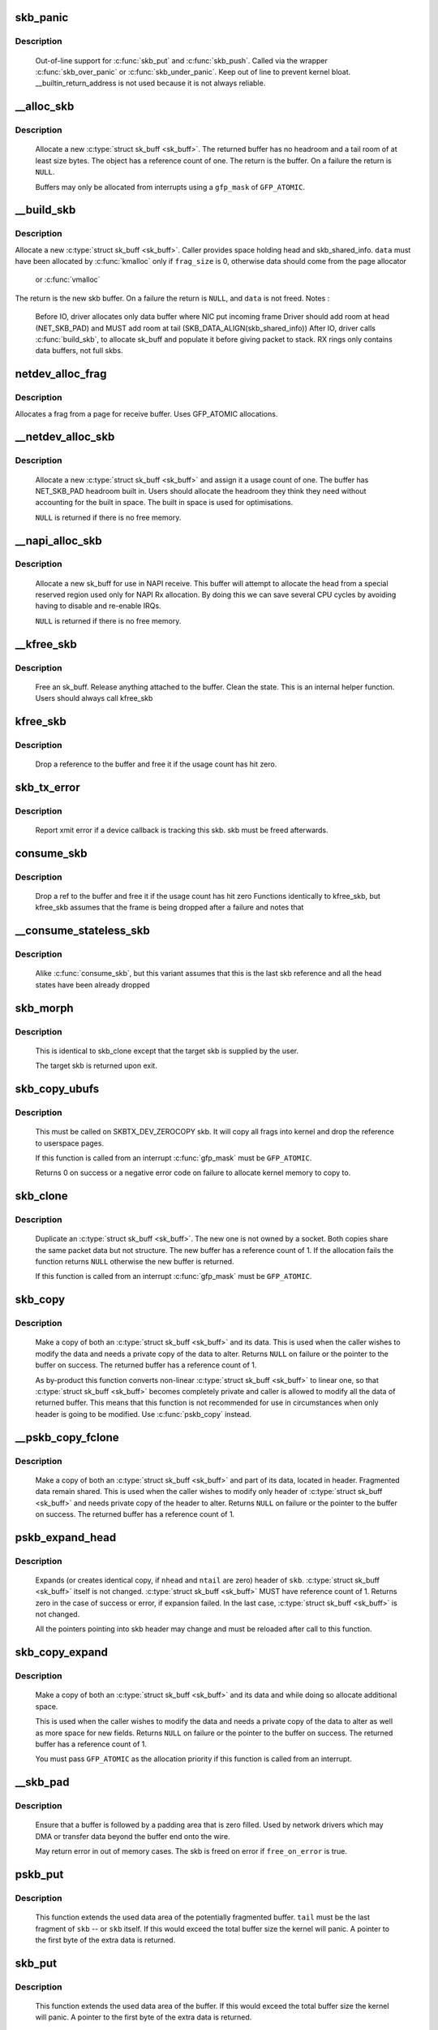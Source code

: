 .. -*- coding: utf-8; mode: rst -*-
.. src-file: net/core/skbuff.c

.. _`skb_panic`:

skb_panic
=========

.. c:function:: void skb_panic(struct sk_buff *skb, unsigned int sz, void *addr, const char msg)

    private function for out-of-line support

    :param struct sk_buff \*skb:
        buffer

    :param unsigned int sz:
        size

    :param void \*addr:
        address

    :param const char msg:
        skb_over_panic or skb_under_panic

.. _`skb_panic.description`:

Description
-----------

     Out-of-line support for \ :c:func:`skb_put`\  and \ :c:func:`skb_push`\ .
     Called via the wrapper \ :c:func:`skb_over_panic`\  or \ :c:func:`skb_under_panic`\ .
     Keep out of line to prevent kernel bloat.
     __builtin_return_address is not used because it is not always reliable.

.. _`__alloc_skb`:

__alloc_skb
===========

.. c:function:: struct sk_buff *__alloc_skb(unsigned int size, gfp_t gfp_mask, int flags, int node)

    allocate a network buffer

    :param unsigned int size:
        size to allocate

    :param gfp_t gfp_mask:
        allocation mask

    :param int flags:
        If SKB_ALLOC_FCLONE is set, allocate from fclone cache
        instead of head cache and allocate a cloned (child) skb.
        If SKB_ALLOC_RX is set, __GFP_MEMALLOC will be used for
        allocations in case the data is required for writeback

    :param int node:
        numa node to allocate memory on

.. _`__alloc_skb.description`:

Description
-----------

     Allocate a new \ :c:type:`struct sk_buff <sk_buff>`\ . The returned buffer has no headroom and a
     tail room of at least size bytes. The object has a reference count
     of one. The return is the buffer. On a failure the return is \ ``NULL``\ .

     Buffers may only be allocated from interrupts using a \ ``gfp_mask``\  of
     \ ``GFP_ATOMIC``\ .

.. _`__build_skb`:

__build_skb
===========

.. c:function:: struct sk_buff *__build_skb(void *data, unsigned int frag_size)

    build a network buffer

    :param void \*data:
        data buffer provided by caller

    :param unsigned int frag_size:
        size of data, or 0 if head was kmalloced

.. _`__build_skb.description`:

Description
-----------

Allocate a new \ :c:type:`struct sk_buff <sk_buff>`\ . Caller provides space holding head and
skb_shared_info. \ ``data``\  must have been allocated by \ :c:func:`kmalloc`\  only if
\ ``frag_size``\  is 0, otherwise data should come from the page allocator
 or \ :c:func:`vmalloc`\ 
The return is the new skb buffer.
On a failure the return is \ ``NULL``\ , and \ ``data``\  is not freed.
Notes :
 Before IO, driver allocates only data buffer where NIC put incoming frame
 Driver should add room at head (NET_SKB_PAD) and
 MUST add room at tail (SKB_DATA_ALIGN(skb_shared_info))
 After IO, driver calls \ :c:func:`build_skb`\ , to allocate sk_buff and populate it
 before giving packet to stack.
 RX rings only contains data buffers, not full skbs.

.. _`netdev_alloc_frag`:

netdev_alloc_frag
=================

.. c:function:: void *netdev_alloc_frag(unsigned int fragsz)

    allocate a page fragment

    :param unsigned int fragsz:
        fragment size

.. _`netdev_alloc_frag.description`:

Description
-----------

Allocates a frag from a page for receive buffer.
Uses GFP_ATOMIC allocations.

.. _`__netdev_alloc_skb`:

__netdev_alloc_skb
==================

.. c:function:: struct sk_buff *__netdev_alloc_skb(struct net_device *dev, unsigned int len, gfp_t gfp_mask)

    allocate an skbuff for rx on a specific device

    :param struct net_device \*dev:
        network device to receive on

    :param unsigned int len:
        length to allocate

    :param gfp_t gfp_mask:
        get_free_pages mask, passed to alloc_skb

.. _`__netdev_alloc_skb.description`:

Description
-----------

     Allocate a new \ :c:type:`struct sk_buff <sk_buff>`\  and assign it a usage count of one. The
     buffer has NET_SKB_PAD headroom built in. Users should allocate
     the headroom they think they need without accounting for the
     built in space. The built in space is used for optimisations.

     \ ``NULL``\  is returned if there is no free memory.

.. _`__napi_alloc_skb`:

__napi_alloc_skb
================

.. c:function:: struct sk_buff *__napi_alloc_skb(struct napi_struct *napi, unsigned int len, gfp_t gfp_mask)

    allocate skbuff for rx in a specific NAPI instance

    :param struct napi_struct \*napi:
        napi instance this buffer was allocated for

    :param unsigned int len:
        length to allocate

    :param gfp_t gfp_mask:
        get_free_pages mask, passed to alloc_skb and alloc_pages

.. _`__napi_alloc_skb.description`:

Description
-----------

     Allocate a new sk_buff for use in NAPI receive.  This buffer will
     attempt to allocate the head from a special reserved region used
     only for NAPI Rx allocation.  By doing this we can save several
     CPU cycles by avoiding having to disable and re-enable IRQs.

     \ ``NULL``\  is returned if there is no free memory.

.. _`__kfree_skb`:

__kfree_skb
===========

.. c:function:: void __kfree_skb(struct sk_buff *skb)

    private function

    :param struct sk_buff \*skb:
        buffer

.. _`__kfree_skb.description`:

Description
-----------

     Free an sk_buff. Release anything attached to the buffer.
     Clean the state. This is an internal helper function. Users should
     always call kfree_skb

.. _`kfree_skb`:

kfree_skb
=========

.. c:function:: void kfree_skb(struct sk_buff *skb)

    free an sk_buff

    :param struct sk_buff \*skb:
        buffer to free

.. _`kfree_skb.description`:

Description
-----------

     Drop a reference to the buffer and free it if the usage count has
     hit zero.

.. _`skb_tx_error`:

skb_tx_error
============

.. c:function:: void skb_tx_error(struct sk_buff *skb)

    report an sk_buff xmit error

    :param struct sk_buff \*skb:
        buffer that triggered an error

.. _`skb_tx_error.description`:

Description
-----------

     Report xmit error if a device callback is tracking this skb.
     skb must be freed afterwards.

.. _`consume_skb`:

consume_skb
===========

.. c:function:: void consume_skb(struct sk_buff *skb)

    free an skbuff

    :param struct sk_buff \*skb:
        buffer to free

.. _`consume_skb.description`:

Description
-----------

     Drop a ref to the buffer and free it if the usage count has hit zero
     Functions identically to kfree_skb, but kfree_skb assumes that the frame
     is being dropped after a failure and notes that

.. _`__consume_stateless_skb`:

__consume_stateless_skb
=======================

.. c:function:: void __consume_stateless_skb(struct sk_buff *skb)

    free an skbuff, assuming it is stateless

    :param struct sk_buff \*skb:
        buffer to free

.. _`__consume_stateless_skb.description`:

Description
-----------

     Alike \ :c:func:`consume_skb`\ , but this variant assumes that this is the last
     skb reference and all the head states have been already dropped

.. _`skb_morph`:

skb_morph
=========

.. c:function:: struct sk_buff *skb_morph(struct sk_buff *dst, struct sk_buff *src)

    morph one skb into another

    :param struct sk_buff \*dst:
        the skb to receive the contents

    :param struct sk_buff \*src:
        the skb to supply the contents

.. _`skb_morph.description`:

Description
-----------

     This is identical to skb_clone except that the target skb is
     supplied by the user.

     The target skb is returned upon exit.

.. _`skb_copy_ubufs`:

skb_copy_ubufs
==============

.. c:function:: int skb_copy_ubufs(struct sk_buff *skb, gfp_t gfp_mask)

    copy userspace skb frags buffers to kernel

    :param struct sk_buff \*skb:
        the skb to modify

    :param gfp_t gfp_mask:
        allocation priority

.. _`skb_copy_ubufs.description`:

Description
-----------

     This must be called on SKBTX_DEV_ZEROCOPY skb.
     It will copy all frags into kernel and drop the reference
     to userspace pages.

     If this function is called from an interrupt \ :c:func:`gfp_mask`\  must be
     \ ``GFP_ATOMIC``\ .

     Returns 0 on success or a negative error code on failure
     to allocate kernel memory to copy to.

.. _`skb_clone`:

skb_clone
=========

.. c:function:: struct sk_buff *skb_clone(struct sk_buff *skb, gfp_t gfp_mask)

    duplicate an sk_buff

    :param struct sk_buff \*skb:
        buffer to clone

    :param gfp_t gfp_mask:
        allocation priority

.. _`skb_clone.description`:

Description
-----------

     Duplicate an \ :c:type:`struct sk_buff <sk_buff>`\ . The new one is not owned by a socket. Both
     copies share the same packet data but not structure. The new
     buffer has a reference count of 1. If the allocation fails the
     function returns \ ``NULL``\  otherwise the new buffer is returned.

     If this function is called from an interrupt \ :c:func:`gfp_mask`\  must be
     \ ``GFP_ATOMIC``\ .

.. _`skb_copy`:

skb_copy
========

.. c:function:: struct sk_buff *skb_copy(const struct sk_buff *skb, gfp_t gfp_mask)

    create private copy of an sk_buff

    :param const struct sk_buff \*skb:
        buffer to copy

    :param gfp_t gfp_mask:
        allocation priority

.. _`skb_copy.description`:

Description
-----------

     Make a copy of both an \ :c:type:`struct sk_buff <sk_buff>`\  and its data. This is used when the
     caller wishes to modify the data and needs a private copy of the
     data to alter. Returns \ ``NULL``\  on failure or the pointer to the buffer
     on success. The returned buffer has a reference count of 1.

     As by-product this function converts non-linear \ :c:type:`struct sk_buff <sk_buff>`\  to linear
     one, so that \ :c:type:`struct sk_buff <sk_buff>`\  becomes completely private and caller is allowed
     to modify all the data of returned buffer. This means that this
     function is not recommended for use in circumstances when only
     header is going to be modified. Use \ :c:func:`pskb_copy`\  instead.

.. _`__pskb_copy_fclone`:

__pskb_copy_fclone
==================

.. c:function:: struct sk_buff *__pskb_copy_fclone(struct sk_buff *skb, int headroom, gfp_t gfp_mask, bool fclone)

    create copy of an sk_buff with private head.

    :param struct sk_buff \*skb:
        buffer to copy

    :param int headroom:
        headroom of new skb

    :param gfp_t gfp_mask:
        allocation priority

    :param bool fclone:
        if true allocate the copy of the skb from the fclone
        cache instead of the head cache; it is recommended to set this
        to true for the cases where the copy will likely be cloned

.. _`__pskb_copy_fclone.description`:

Description
-----------

     Make a copy of both an \ :c:type:`struct sk_buff <sk_buff>`\  and part of its data, located
     in header. Fragmented data remain shared. This is used when
     the caller wishes to modify only header of \ :c:type:`struct sk_buff <sk_buff>`\  and needs
     private copy of the header to alter. Returns \ ``NULL``\  on failure
     or the pointer to the buffer on success.
     The returned buffer has a reference count of 1.

.. _`pskb_expand_head`:

pskb_expand_head
================

.. c:function:: int pskb_expand_head(struct sk_buff *skb, int nhead, int ntail, gfp_t gfp_mask)

    reallocate header of \ :c:type:`struct sk_buff <sk_buff>`\ 

    :param struct sk_buff \*skb:
        buffer to reallocate

    :param int nhead:
        room to add at head

    :param int ntail:
        room to add at tail

    :param gfp_t gfp_mask:
        allocation priority

.. _`pskb_expand_head.description`:

Description
-----------

     Expands (or creates identical copy, if \ ``nhead``\  and \ ``ntail``\  are zero)
     header of \ ``skb``\ . \ :c:type:`struct sk_buff <sk_buff>`\  itself is not changed. \ :c:type:`struct sk_buff <sk_buff>`\  MUST have
     reference count of 1. Returns zero in the case of success or error,
     if expansion failed. In the last case, \ :c:type:`struct sk_buff <sk_buff>`\  is not changed.

     All the pointers pointing into skb header may change and must be
     reloaded after call to this function.

.. _`skb_copy_expand`:

skb_copy_expand
===============

.. c:function:: struct sk_buff *skb_copy_expand(const struct sk_buff *skb, int newheadroom, int newtailroom, gfp_t gfp_mask)

    copy and expand sk_buff

    :param const struct sk_buff \*skb:
        buffer to copy

    :param int newheadroom:
        new free bytes at head

    :param int newtailroom:
        new free bytes at tail

    :param gfp_t gfp_mask:
        allocation priority

.. _`skb_copy_expand.description`:

Description
-----------

     Make a copy of both an \ :c:type:`struct sk_buff <sk_buff>`\  and its data and while doing so
     allocate additional space.

     This is used when the caller wishes to modify the data and needs a
     private copy of the data to alter as well as more space for new fields.
     Returns \ ``NULL``\  on failure or the pointer to the buffer
     on success. The returned buffer has a reference count of 1.

     You must pass \ ``GFP_ATOMIC``\  as the allocation priority if this function
     is called from an interrupt.

.. _`__skb_pad`:

__skb_pad
=========

.. c:function:: int __skb_pad(struct sk_buff *skb, int pad, bool free_on_error)

    zero pad the tail of an skb

    :param struct sk_buff \*skb:
        buffer to pad

    :param int pad:
        space to pad

    :param bool free_on_error:
        free buffer on error

.. _`__skb_pad.description`:

Description
-----------

     Ensure that a buffer is followed by a padding area that is zero
     filled. Used by network drivers which may DMA or transfer data
     beyond the buffer end onto the wire.

     May return error in out of memory cases. The skb is freed on error
     if \ ``free_on_error``\  is true.

.. _`pskb_put`:

pskb_put
========

.. c:function:: void *pskb_put(struct sk_buff *skb, struct sk_buff *tail, int len)

    add data to the tail of a potentially fragmented buffer

    :param struct sk_buff \*skb:
        start of the buffer to use

    :param struct sk_buff \*tail:
        tail fragment of the buffer to use

    :param int len:
        amount of data to add

.. _`pskb_put.description`:

Description
-----------

     This function extends the used data area of the potentially
     fragmented buffer. \ ``tail``\  must be the last fragment of \ ``skb``\  -- or
     \ ``skb``\  itself. If this would exceed the total buffer size the kernel
     will panic. A pointer to the first byte of the extra data is
     returned.

.. _`skb_put`:

skb_put
=======

.. c:function:: void *skb_put(struct sk_buff *skb, unsigned int len)

    add data to a buffer

    :param struct sk_buff \*skb:
        buffer to use

    :param unsigned int len:
        amount of data to add

.. _`skb_put.description`:

Description
-----------

     This function extends the used data area of the buffer. If this would
     exceed the total buffer size the kernel will panic. A pointer to the
     first byte of the extra data is returned.

.. _`skb_push`:

skb_push
========

.. c:function:: void *skb_push(struct sk_buff *skb, unsigned int len)

    add data to the start of a buffer

    :param struct sk_buff \*skb:
        buffer to use

    :param unsigned int len:
        amount of data to add

.. _`skb_push.description`:

Description
-----------

     This function extends the used data area of the buffer at the buffer
     start. If this would exceed the total buffer headroom the kernel will
     panic. A pointer to the first byte of the extra data is returned.

.. _`skb_pull`:

skb_pull
========

.. c:function:: void *skb_pull(struct sk_buff *skb, unsigned int len)

    remove data from the start of a buffer

    :param struct sk_buff \*skb:
        buffer to use

    :param unsigned int len:
        amount of data to remove

.. _`skb_pull.description`:

Description
-----------

     This function removes data from the start of a buffer, returning
     the memory to the headroom. A pointer to the next data in the buffer
     is returned. Once the data has been pulled future pushes will overwrite
     the old data.

.. _`skb_trim`:

skb_trim
========

.. c:function:: void skb_trim(struct sk_buff *skb, unsigned int len)

    remove end from a buffer

    :param struct sk_buff \*skb:
        buffer to alter

    :param unsigned int len:
        new length

.. _`skb_trim.description`:

Description
-----------

     Cut the length of a buffer down by removing data from the tail. If
     the buffer is already under the length specified it is not modified.
     The skb must be linear.

.. _`__pskb_pull_tail`:

__pskb_pull_tail
================

.. c:function:: void *__pskb_pull_tail(struct sk_buff *skb, int delta)

    advance tail of skb header

    :param struct sk_buff \*skb:
        buffer to reallocate

    :param int delta:
        number of bytes to advance tail

.. _`__pskb_pull_tail.description`:

Description
-----------

     The function makes a sense only on a fragmented \ :c:type:`struct sk_buff <sk_buff>`\ ,
     it expands header moving its tail forward and copying necessary
     data from fragmented part.

     \ :c:type:`struct sk_buff <sk_buff>`\  MUST have reference count of 1.

     Returns \ ``NULL``\  (and \ :c:type:`struct sk_buff <sk_buff>`\  does not change) if pull failed
     or value of new tail of skb in the case of success.

     All the pointers pointing into skb header may change and must be
     reloaded after call to this function.

.. _`skb_copy_bits`:

skb_copy_bits
=============

.. c:function:: int skb_copy_bits(const struct sk_buff *skb, int offset, void *to, int len)

    copy bits from skb to kernel buffer

    :param const struct sk_buff \*skb:
        source skb

    :param int offset:
        offset in source

    :param void \*to:
        destination buffer

    :param int len:
        number of bytes to copy

.. _`skb_copy_bits.description`:

Description
-----------

     Copy the specified number of bytes from the source skb to the
     destination buffer.

     CAUTION ! :
             If its prototype is ever changed,
             check arch/{*}/net/{*}.S files,
             since it is called from BPF assembly code.

.. _`skb_store_bits`:

skb_store_bits
==============

.. c:function:: int skb_store_bits(struct sk_buff *skb, int offset, const void *from, int len)

    store bits from kernel buffer to skb

    :param struct sk_buff \*skb:
        destination buffer

    :param int offset:
        offset in destination

    :param const void \*from:
        source buffer

    :param int len:
        number of bytes to copy

.. _`skb_store_bits.description`:

Description
-----------

     Copy the specified number of bytes from the source buffer to the
     destination skb.  This function handles all the messy bits of
     traversing fragment lists and such.

.. _`skb_zerocopy`:

skb_zerocopy
============

.. c:function:: int skb_zerocopy(struct sk_buff *to, struct sk_buff *from, int len, int hlen)

    Zero copy skb to skb

    :param struct sk_buff \*to:
        destination buffer

    :param struct sk_buff \*from:
        source buffer

    :param int len:
        number of bytes to copy from source buffer

    :param int hlen:
        size of linear headroom in destination buffer

.. _`skb_zerocopy.description`:

Description
-----------

     Copies up to `len` bytes from `from` to `to` by creating references
     to the frags in the source buffer.

     The `hlen` as calculated by \ :c:func:`skb_zerocopy_headlen`\  specifies the
     headroom in the `to` buffer.

.. _`skb_zerocopy.return-value`:

Return value
------------

     0: everything is OK
     -ENOMEM: couldn't orphan frags of \ ``from``\  due to lack of memory
     -EFAULT: \ :c:func:`skb_copy_bits`\  found some problem with skb geometry

.. _`skb_dequeue`:

skb_dequeue
===========

.. c:function:: struct sk_buff *skb_dequeue(struct sk_buff_head *list)

    remove from the head of the queue

    :param struct sk_buff_head \*list:
        list to dequeue from

.. _`skb_dequeue.description`:

Description
-----------

     Remove the head of the list. The list lock is taken so the function
     may be used safely with other locking list functions. The head item is
     returned or \ ``NULL``\  if the list is empty.

.. _`skb_dequeue_tail`:

skb_dequeue_tail
================

.. c:function:: struct sk_buff *skb_dequeue_tail(struct sk_buff_head *list)

    remove from the tail of the queue

    :param struct sk_buff_head \*list:
        list to dequeue from

.. _`skb_dequeue_tail.description`:

Description
-----------

     Remove the tail of the list. The list lock is taken so the function
     may be used safely with other locking list functions. The tail item is
     returned or \ ``NULL``\  if the list is empty.

.. _`skb_queue_purge`:

skb_queue_purge
===============

.. c:function:: void skb_queue_purge(struct sk_buff_head *list)

    empty a list

    :param struct sk_buff_head \*list:
        list to empty

.. _`skb_queue_purge.description`:

Description
-----------

     Delete all buffers on an \ :c:type:`struct sk_buff <sk_buff>`\  list. Each buffer is removed from
     the list and one reference dropped. This function takes the list
     lock and is atomic with respect to other list locking functions.

.. _`skb_rbtree_purge`:

skb_rbtree_purge
================

.. c:function:: void skb_rbtree_purge(struct rb_root *root)

    empty a skb rbtree

    :param struct rb_root \*root:
        root of the rbtree to empty

.. _`skb_rbtree_purge.description`:

Description
-----------

     Delete all buffers on an \ :c:type:`struct sk_buff <sk_buff>`\  rbtree. Each buffer is removed from
     the list and one reference dropped. This function does not take
     any lock. Synchronization should be handled by the caller (e.g., TCP
     out-of-order queue is protected by the socket lock).

.. _`skb_queue_head`:

skb_queue_head
==============

.. c:function:: void skb_queue_head(struct sk_buff_head *list, struct sk_buff *newsk)

    queue a buffer at the list head

    :param struct sk_buff_head \*list:
        list to use

    :param struct sk_buff \*newsk:
        buffer to queue

.. _`skb_queue_head.description`:

Description
-----------

     Queue a buffer at the start of the list. This function takes the
     list lock and can be used safely with other locking \ :c:type:`struct sk_buff <sk_buff>`\  functions
     safely.

     A buffer cannot be placed on two lists at the same time.

.. _`skb_queue_tail`:

skb_queue_tail
==============

.. c:function:: void skb_queue_tail(struct sk_buff_head *list, struct sk_buff *newsk)

    queue a buffer at the list tail

    :param struct sk_buff_head \*list:
        list to use

    :param struct sk_buff \*newsk:
        buffer to queue

.. _`skb_queue_tail.description`:

Description
-----------

     Queue a buffer at the tail of the list. This function takes the
     list lock and can be used safely with other locking \ :c:type:`struct sk_buff <sk_buff>`\  functions
     safely.

     A buffer cannot be placed on two lists at the same time.

.. _`skb_unlink`:

skb_unlink
==========

.. c:function:: void skb_unlink(struct sk_buff *skb, struct sk_buff_head *list)

    remove a buffer from a list

    :param struct sk_buff \*skb:
        buffer to remove

    :param struct sk_buff_head \*list:
        list to use

.. _`skb_unlink.description`:

Description
-----------

     Remove a packet from a list. The list locks are taken and this
     function is atomic with respect to other list locked calls

     You must know what list the SKB is on.

.. _`skb_append`:

skb_append
==========

.. c:function:: void skb_append(struct sk_buff *old, struct sk_buff *newsk, struct sk_buff_head *list)

    append a buffer

    :param struct sk_buff \*old:
        buffer to insert after

    :param struct sk_buff \*newsk:
        buffer to insert

    :param struct sk_buff_head \*list:
        list to use

.. _`skb_append.description`:

Description
-----------

     Place a packet after a given packet in a list. The list locks are taken
     and this function is atomic with respect to other list locked calls.
     A buffer cannot be placed on two lists at the same time.

.. _`skb_insert`:

skb_insert
==========

.. c:function:: void skb_insert(struct sk_buff *old, struct sk_buff *newsk, struct sk_buff_head *list)

    insert a buffer

    :param struct sk_buff \*old:
        buffer to insert before

    :param struct sk_buff \*newsk:
        buffer to insert

    :param struct sk_buff_head \*list:
        list to use

.. _`skb_insert.description`:

Description
-----------

     Place a packet before a given packet in a list. The list locks are
     taken and this function is atomic with respect to other list locked
     calls.

     A buffer cannot be placed on two lists at the same time.

.. _`skb_split`:

skb_split
=========

.. c:function:: void skb_split(struct sk_buff *skb, struct sk_buff *skb1, const u32 len)

    Split fragmented skb to two parts at length len.

    :param struct sk_buff \*skb:
        the buffer to split

    :param struct sk_buff \*skb1:
        the buffer to receive the second part

    :param const u32 len:
        new length for skb

.. _`skb_shift`:

skb_shift
=========

.. c:function:: int skb_shift(struct sk_buff *tgt, struct sk_buff *skb, int shiftlen)

    Shifts paged data partially from skb to another

    :param struct sk_buff \*tgt:
        buffer into which tail data gets added

    :param struct sk_buff \*skb:
        buffer from which the paged data comes from

    :param int shiftlen:
        shift up to this many bytes

.. _`skb_shift.description`:

Description
-----------

Attempts to shift up to shiftlen worth of bytes, which may be less than
the length of the skb, from skb to tgt. Returns number bytes shifted.
It's up to caller to free skb if everything was shifted.

If \ ``tgt``\  runs out of frags, the whole operation is aborted.

Skb cannot include anything else but paged data while tgt is allowed
to have non-paged data as well.

TODO: full sized shift could be optimized but that would need
specialized skb free'er to handle frags without up-to-date nr_frags.

.. _`skb_prepare_seq_read`:

skb_prepare_seq_read
====================

.. c:function:: void skb_prepare_seq_read(struct sk_buff *skb, unsigned int from, unsigned int to, struct skb_seq_state *st)

    Prepare a sequential read of skb data

    :param struct sk_buff \*skb:
        the buffer to read

    :param unsigned int from:
        lower offset of data to be read

    :param unsigned int to:
        upper offset of data to be read

    :param struct skb_seq_state \*st:
        state variable

.. _`skb_prepare_seq_read.description`:

Description
-----------

Initializes the specified state variable. Must be called before
invoking \ :c:func:`skb_seq_read`\  for the first time.

.. _`skb_seq_read`:

skb_seq_read
============

.. c:function:: unsigned int skb_seq_read(unsigned int consumed, const u8 **data, struct skb_seq_state *st)

    Sequentially read skb data

    :param unsigned int consumed:
        number of bytes consumed by the caller so far

    :param const u8 \*\*data:
        destination pointer for data to be returned

    :param struct skb_seq_state \*st:
        state variable

.. _`skb_seq_read.description`:

Description
-----------

Reads a block of skb data at \ ``consumed``\  relative to the
lower offset specified to \ :c:func:`skb_prepare_seq_read`\ . Assigns
the head of the data block to \ ``data``\  and returns the length
of the block or 0 if the end of the skb data or the upper
offset has been reached.

The caller is not required to consume all of the data
returned, i.e. \ ``consumed``\  is typically set to the number
of bytes already consumed and the next call to
\ :c:func:`skb_seq_read`\  will return the remaining part of the block.

Note 1: The size of each block of data returned can be arbitrary,
      this limitation is the cost for zerocopy sequential
      reads of potentially non linear data.

Note 2: Fragment lists within fragments are not implemented
      at the moment, state->root_skb could be replaced with
      a stack for this purpose.

.. _`skb_abort_seq_read`:

skb_abort_seq_read
==================

.. c:function:: void skb_abort_seq_read(struct skb_seq_state *st)

    Abort a sequential read of skb data

    :param struct skb_seq_state \*st:
        state variable

.. _`skb_abort_seq_read.description`:

Description
-----------

Must be called if \ :c:func:`skb_seq_read`\  was not called until it
returned 0.

.. _`skb_find_text`:

skb_find_text
=============

.. c:function:: unsigned int skb_find_text(struct sk_buff *skb, unsigned int from, unsigned int to, struct ts_config *config)

    Find a text pattern in skb data

    :param struct sk_buff \*skb:
        the buffer to look in

    :param unsigned int from:
        search offset

    :param unsigned int to:
        search limit

    :param struct ts_config \*config:
        textsearch configuration

.. _`skb_find_text.description`:

Description
-----------

Finds a pattern in the skb data according to the specified
textsearch configuration. Use \ :c:func:`textsearch_next`\  to retrieve
subsequent occurrences of the pattern. Returns the offset
to the first occurrence or UINT_MAX if no match was found.

.. _`skb_append_datato_frags`:

skb_append_datato_frags
=======================

.. c:function:: int skb_append_datato_frags(struct sock *sk, struct sk_buff *skb, int (*getfrag)(void *from, char *to, int offset, int len, int odd, struct sk_buff *skb), void *from, int length)

    append the user data to a skb

    :param struct sock \*sk:
        sock  structure

    :param struct sk_buff \*skb:
        skb structure to be appended with user data.

    :param int (\*getfrag)(void \*from, char \*to, int offset, int len, int odd, struct sk_buff \*skb):
        call back function to be used for getting the user data

    :param void \*from:
        pointer to user message iov

    :param int length:
        length of the iov message

.. _`skb_append_datato_frags.description`:

Description
-----------

This procedure append the user data in the fragment part
of the skb if any page alloc fails user this procedure returns  -ENOMEM

.. _`skb_pull_rcsum`:

skb_pull_rcsum
==============

.. c:function:: void *skb_pull_rcsum(struct sk_buff *skb, unsigned int len)

    pull skb and update receive checksum

    :param struct sk_buff \*skb:
        buffer to update

    :param unsigned int len:
        length of data pulled

.. _`skb_pull_rcsum.description`:

Description
-----------

     This function performs an skb_pull on the packet and updates
     the CHECKSUM_COMPLETE checksum.  It should be used on
     receive path processing instead of skb_pull unless you know
     that the checksum difference is zero (e.g., a valid IP header)
     or you are setting ip_summed to CHECKSUM_NONE.

.. _`skb_segment`:

skb_segment
===========

.. c:function:: struct sk_buff *skb_segment(struct sk_buff *head_skb, netdev_features_t features)

    Perform protocol segmentation on skb.

    :param struct sk_buff \*head_skb:
        buffer to segment

    :param netdev_features_t features:
        features for the output path (see dev->features)

.. _`skb_segment.description`:

Description
-----------

     This function performs segmentation on the given skb.  It returns
     a pointer to the first in a list of new skbs for the segments.
     In case of error it returns ERR_PTR(err).

.. _`skb_to_sgvec`:

skb_to_sgvec
============

.. c:function:: int skb_to_sgvec(struct sk_buff *skb, struct scatterlist *sg, int offset, int len)

    Fill a scatter-gather list from a socket buffer

    :param struct sk_buff \*skb:
        Socket buffer containing the buffers to be mapped

    :param struct scatterlist \*sg:
        The scatter-gather list to map into

    :param int offset:
        The offset into the buffer's contents to start mapping

    :param int len:
        Length of buffer space to be mapped

.. _`skb_to_sgvec.description`:

Description
-----------

     Fill the specified scatter-gather list with mappings/pointers into a
     region of the buffer space attached to a socket buffer. Returns either
     the number of scatterlist items used, or -EMSGSIZE if the contents
     could not fit.

.. _`skb_cow_data`:

skb_cow_data
============

.. c:function:: int skb_cow_data(struct sk_buff *skb, int tailbits, struct sk_buff **trailer)

    Check that a socket buffer's data buffers are writable

    :param struct sk_buff \*skb:
        The socket buffer to check.

    :param int tailbits:
        Amount of trailing space to be added

    :param struct sk_buff \*\*trailer:
        Returned pointer to the skb where the \ ``tailbits``\  space begins

.. _`skb_cow_data.description`:

Description
-----------

     Make sure that the data buffers attached to a socket buffer are
     writable. If they are not, private copies are made of the data buffers
     and the socket buffer is set to use these instead.

     If \ ``tailbits``\  is given, make sure that there is space to write \ ``tailbits``\ 
     bytes of data beyond current end of socket buffer.  \ ``trailer``\  will be
     set to point to the skb in which this space begins.

     The number of scatterlist elements required to completely map the
     COW'd and extended socket buffer will be returned.

.. _`skb_clone_sk`:

skb_clone_sk
============

.. c:function:: struct sk_buff *skb_clone_sk(struct sk_buff *skb)

    create clone of skb, and take reference to socket

    :param struct sk_buff \*skb:
        the skb to clone

.. _`skb_clone_sk.description`:

Description
-----------

This function creates a clone of a buffer that holds a reference on
sk_refcnt.  Buffers created via this function are meant to be
returned using sock_queue_err_skb, or free via kfree_skb.

When passing buffers allocated with this function to sock_queue_err_skb
it is necessary to wrap the call with sock_hold/sock_put in order to
prevent the socket from being released prior to being enqueued on
the sk_error_queue.

.. _`skb_partial_csum_set`:

skb_partial_csum_set
====================

.. c:function:: bool skb_partial_csum_set(struct sk_buff *skb, u16 start, u16 off)

    set up and verify partial csum values for packet

    :param struct sk_buff \*skb:
        the skb to set

    :param u16 start:
        the number of bytes after skb->data to start checksumming.

    :param u16 off:
        the offset from start to place the checksum.

.. _`skb_partial_csum_set.description`:

Description
-----------

For untrusted partially-checksummed packets, we need to make sure the values
for skb->csum_start and skb->csum_offset are valid so we don't oops.

This function checks and sets those values and skb->ip_summed: if this
returns false you should drop the packet.

.. _`skb_checksum_setup`:

skb_checksum_setup
==================

.. c:function:: int skb_checksum_setup(struct sk_buff *skb, bool recalculate)

    set up partial checksum offset

    :param struct sk_buff \*skb:
        the skb to set up

    :param bool recalculate:
        if true the pseudo-header checksum will be recalculated

.. _`skb_checksum_maybe_trim`:

skb_checksum_maybe_trim
=======================

.. c:function:: struct sk_buff *skb_checksum_maybe_trim(struct sk_buff *skb, unsigned int transport_len)

    maybe trims the given skb

    :param struct sk_buff \*skb:
        the skb to check

    :param unsigned int transport_len:
        the data length beyond the network header

.. _`skb_checksum_maybe_trim.description`:

Description
-----------

Checks whether the given skb has data beyond the given transport length.
If so, returns a cloned skb trimmed to this transport length.
Otherwise returns the provided skb. Returns NULL in error cases
(e.g. transport_len exceeds skb length or out-of-memory).

Caller needs to set the skb transport header and free any returned skb if it
differs from the provided skb.

.. _`skb_checksum_trimmed`:

skb_checksum_trimmed
====================

.. c:function:: struct sk_buff *skb_checksum_trimmed(struct sk_buff *skb, unsigned int transport_len, __sum16(*skb_chkf)(struct sk_buff *skb))

    validate checksum of an skb

    :param struct sk_buff \*skb:
        the skb to check

    :param unsigned int transport_len:
        the data length beyond the network header

    :param __sum16(\*skb_chkf)(struct sk_buff \*skb):
        checksum function to use

.. _`skb_checksum_trimmed.description`:

Description
-----------

Applies the given checksum function skb_chkf to the provided skb.
Returns a checked and maybe trimmed skb. Returns NULL on error.

If the skb has data beyond the given transport length, then a
trimmed & cloned skb is checked and returned.

Caller needs to set the skb transport header and free any returned skb if it
differs from the provided skb.

.. _`skb_try_coalesce`:

skb_try_coalesce
================

.. c:function:: bool skb_try_coalesce(struct sk_buff *to, struct sk_buff *from, bool *fragstolen, int *delta_truesize)

    try to merge skb to prior one

    :param struct sk_buff \*to:
        prior buffer

    :param struct sk_buff \*from:
        buffer to add

    :param bool \*fragstolen:
        pointer to boolean

    :param int \*delta_truesize:
        how much more was allocated than was requested

.. _`skb_scrub_packet`:

skb_scrub_packet
================

.. c:function:: void skb_scrub_packet(struct sk_buff *skb, bool xnet)

    scrub an skb

    :param struct sk_buff \*skb:
        buffer to clean

    :param bool xnet:
        packet is crossing netns

.. _`skb_scrub_packet.description`:

Description
-----------

skb_scrub_packet can be used after encapsulating or decapsulting a packet
into/from a tunnel. Some information have to be cleared during these
operations.
skb_scrub_packet can also be used to clean a skb before injecting it in
another namespace (@xnet == true). We have to clear all information in the
skb that could impact namespace isolation.

.. _`skb_gso_transport_seglen`:

skb_gso_transport_seglen
========================

.. c:function:: unsigned int skb_gso_transport_seglen(const struct sk_buff *skb)

    Return length of individual segments of a gso packet

    :param const struct sk_buff \*skb:
        GSO skb

.. _`skb_gso_transport_seglen.description`:

Description
-----------

skb_gso_transport_seglen is used to determine the real size of the
individual segments, including Layer4 headers (TCP/UDP).

The MAC/L2 or network (IP, IPv6) headers are not accounted for.

.. _`skb_gso_size_check`:

skb_gso_size_check
==================

.. c:function:: bool skb_gso_size_check(const struct sk_buff *skb, unsigned int seg_len, unsigned int max_len)

    check the skb size, considering GSO_BY_FRAGS

    :param const struct sk_buff \*skb:
        *undescribed*

    :param unsigned int seg_len:
        The segmented length (from skb_gso_*_seglen). In the
        GSO_BY_FRAGS case this will be [header sizes + GSO_BY_FRAGS].

    :param unsigned int max_len:
        The maximum permissible length.

.. _`skb_gso_size_check.description`:

Description
-----------

There are a couple of instances where we have a GSO skb, and we
want to determine what size it would be after it is segmented.

Returns true if the segmented length <= max length.

.. _`skb_gso_size_check.we-might-want-to-check`:

We might want to check
----------------------

-    L3+L4+payload size (e.g. IP forwarding)
- L2+L3+L4+payload size (e.g. sanity check before passing to driver)

This is a helper to do that correctly considering GSO_BY_FRAGS.

.. _`skb_gso_validate_mtu`:

skb_gso_validate_mtu
====================

.. c:function:: bool skb_gso_validate_mtu(const struct sk_buff *skb, unsigned int mtu)

    Return in case such skb fits a given MTU

    :param const struct sk_buff \*skb:
        GSO skb

    :param unsigned int mtu:
        MTU to validate against

.. _`skb_gso_validate_mtu.description`:

Description
-----------

skb_gso_validate_mtu validates if a given skb will fit a wanted MTU
once split.

.. _`skb_gso_validate_mac_len`:

skb_gso_validate_mac_len
========================

.. c:function:: bool skb_gso_validate_mac_len(const struct sk_buff *skb, unsigned int len)

    Will a split GSO skb fit in a given length?

    :param const struct sk_buff \*skb:
        GSO skb

    :param unsigned int len:
        length to validate against

.. _`skb_gso_validate_mac_len.description`:

Description
-----------

skb_gso_validate_mac_len validates if a given skb will fit a wanted
length once split, including L2, L3 and L4 headers and the payload.

.. _`alloc_skb_with_frags`:

alloc_skb_with_frags
====================

.. c:function:: struct sk_buff *alloc_skb_with_frags(unsigned long header_len, unsigned long data_len, int max_page_order, int *errcode, gfp_t gfp_mask)

    allocate skb with page frags

    :param unsigned long header_len:
        size of linear part

    :param unsigned long data_len:
        needed length in frags

    :param int max_page_order:
        max page order desired.

    :param int \*errcode:
        pointer to error code if any

    :param gfp_t gfp_mask:
        allocation mask

.. _`alloc_skb_with_frags.description`:

Description
-----------

This can be used to allocate a paged skb, given a maximal order for frags.

.. _`skb_condense`:

skb_condense
============

.. c:function:: void skb_condense(struct sk_buff *skb)

    try to get rid of fragments/frag_list if possible

    :param struct sk_buff \*skb:
        buffer

.. _`skb_condense.description`:

Description
-----------

Can be used to save memory before skb is added to a busy queue.
If packet has bytes in frags and enough tail room in skb->head,
pull all of them, so that we can free the frags right now and adjust
truesize.

.. _`skb_condense.notes`:

Notes
-----

     We do not reallocate skb->head thus can not fail.
     Caller must re-evaluate skb->truesize if needed.

.. This file was automatic generated / don't edit.

